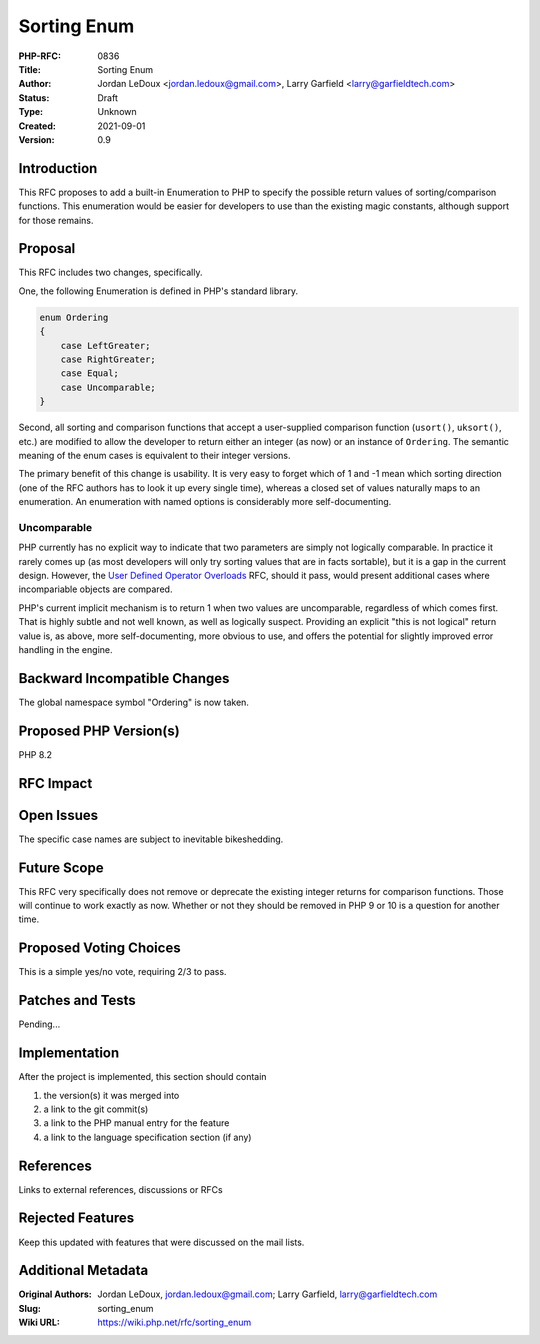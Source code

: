 Sorting Enum
============

:PHP-RFC: 0836
:Title: Sorting Enum
:Author: Jordan LeDoux <jordan.ledoux@gmail.com>, Larry Garfield <larry@garfieldtech.com>
:Status: Draft
:Type: Unknown
:Created: 2021-09-01
:Version: 0.9

Introduction
------------

This RFC proposes to add a built-in Enumeration to PHP to specify the
possible return values of sorting/comparison functions. This enumeration
would be easier for developers to use than the existing magic constants,
although support for those remains.

Proposal
--------

This RFC includes two changes, specifically.

One, the following Enumeration is defined in PHP's standard library.

.. code:: php

   enum Ordering
   {
       case LeftGreater;
       case RightGreater;
       case Equal;
       case Uncomparable;
   }

Second, all sorting and comparison functions that accept a user-supplied
comparison function (``usort()``, ``uksort()``, etc.) are modified to
allow the developer to return either an integer (as now) or an instance
of ``Ordering``. The semantic meaning of the enum cases is equivalent to
their integer versions.

The primary benefit of this change is usability. It is very easy to
forget which of 1 and -1 mean which sorting direction (one of the RFC
authors has to look it up every single time), whereas a closed set of
values naturally maps to an enumeration. An enumeration with named
options is considerably more self-documenting.

Uncomparable
~~~~~~~~~~~~

PHP currently has no explicit way to indicate that two parameters are
simply not logically comparable. In practice it rarely comes up (as most
developers will only try sorting values that are in facts sortable), but
it is a gap in the current design. However, the `User Defined Operator
Overloads </rfc/user_defined_operator_overloads>`__ RFC, should it pass,
would present additional cases where incompariable objects are compared.

PHP's current implicit mechanism is to return 1 when two values are
uncomparable, regardless of which comes first. That is highly subtle and
not well known, as well as logically suspect. Providing an explicit
"this is not logical" return value is, as above, more self-documenting,
more obvious to use, and offers the potential for slightly improved
error handling in the engine.

Backward Incompatible Changes
-----------------------------

The global namespace symbol "Ordering" is now taken.

Proposed PHP Version(s)
-----------------------

PHP 8.2

RFC Impact
----------

Open Issues
-----------

The specific case names are subject to inevitable bikeshedding.

Future Scope
------------

This RFC very specifically does not remove or deprecate the existing
integer returns for comparison functions. Those will continue to work
exactly as now. Whether or not they should be removed in PHP 9 or 10 is
a question for another time.

Proposed Voting Choices
-----------------------

This is a simple yes/no vote, requiring 2/3 to pass.

Patches and Tests
-----------------

Pending...

Implementation
--------------

After the project is implemented, this section should contain

#. the version(s) it was merged into
#. a link to the git commit(s)
#. a link to the PHP manual entry for the feature
#. a link to the language specification section (if any)

References
----------

Links to external references, discussions or RFCs

Rejected Features
-----------------

Keep this updated with features that were discussed on the mail lists.

Additional Metadata
-------------------

:Original Authors: Jordan LeDoux, jordan.ledoux@gmail.com; Larry Garfield, larry@garfieldtech.com
:Slug: sorting_enum
:Wiki URL: https://wiki.php.net/rfc/sorting_enum
